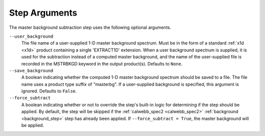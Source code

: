 .. _msb_step_args:

Step Arguments
==============
The master background subtraction step uses the following optional arguments.

``--user_background``
  The file name of a user-supplied 1-D master background spectrum. Must be in the form
  of a standard :ref:`x1d <x1d>` product containing a single 'EXTRACT1D' extension.
  When a user background spectrum is supplied, it is used for the subtraction instead of
  a computed master background, and the name of the user-supplied file is recorded in the
  MSTRBKGD keyword in the output product(s).
  Defaults to ``None``.

``--save_background``
  A boolean indicating whether the computed 1-D master background spectrum should be saved
  to a file. The file name uses a product type suffix of "masterbg".
  If a user-supplied background is specified, this argument is ignored.
  Defaults to ``False``.

``--force_subtract``
  A boolean indicating whether or not to override the step's built-in logic for determining
  if the step should be applied. By default, the step will be skipped if the
  :ref:`calwebb_spec2 <calwebb_spec2>` :ref:`background <background_step>` step has
  already been applied. If ``--force_subtract = True``, the master background will be
  applied.
